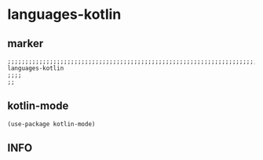 * languages-kotlin
** marker
#+begin_src elisp
  ;;;;;;;;;;;;;;;;;;;;;;;;;;;;;;;;;;;;;;;;;;;;;;;;;;;;;;;;;;;;;;;;;;;;;;;;;;;;;;;;;;;;;;;;;;;;;;;;;;;;; languages-kotlin
  ;;;;
  ;;
#+end_src
** kotlin-mode
#+begin_src elisp
(use-package kotlin-mode)
#+end_src
** INFO
